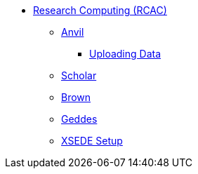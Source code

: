 * xref:introduction.adoc[Research Computing (RCAC)]
** xref:anvil.adoc[Anvil]
*** xref:uploading-data.adoc[Uploading Data]
** xref:scholar.adoc[Scholar]
** xref:brown.adoc[Brown]
** xref:geddes.adoc[Geddes]
** xref:xsede-setup.adoc[XSEDE Setup]
